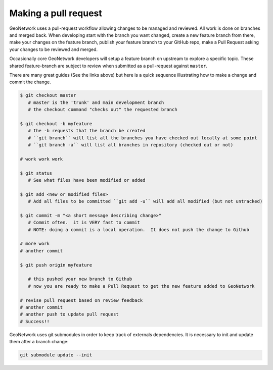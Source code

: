 .. _making-a-pull-request:

Making a pull request
#####################

GeoNetwork uses a pull-request workflow allowing changes to be managed and reviewed. All work is done on branches and merged back. When developing start with the branch you want changed, create a new feature branch from there, make your changes on the feature branch, publish your feature branch to your GitHub repo, make a Pull Request asking your changes to be reviewed and merged.

Occasionally core GeoNetwork developers will setup a feature branch on upstream to explore a specific topic. These shared feature-branch are subject to review when submitted as a pull-request against ``master``.

There are many great guides (See the links above) but here is a quick sequence illustrating how to make a change and commit the change.

.. code-block:: shell

     $ git checkout master
        # master is the 'trunk' and main development branch
        # the checkout command "checks out" the requested branch

     $ git checkout -b myfeature
        # the -b requests that the branch be created
        # ``git branch`` will list all the branches you have checked out locally at some point
        # ``git branch -a`` will list all branches in repository (checked out or not)

     # work work work

     $ git status
        # See what files have been modified or added

     $ git add <new or modified files>
        # Add all files to be committed ``git add -u`` will add all modified (but not untracked)

     $ git commit -m "<a short message describing change>"
        # Commit often.  it is VERY fast to commit
        # NOTE: doing a commit is a local operation.  It does not push the change to Github

     # more work
     # another commit

     $ git push origin myfeature

        # this pushed your new branch to Github
        # now you are ready to make a Pull Request to get the new feature added to GeoNetwork

     # revise pull request based on review feedback
     # another commit
     # another push to update pull request
     # Success!!



GeoNetwork uses git submodules in order to keep track of externals dependencies. It is necessary to init and update them after a branch change:


.. code-block:: shell

    git submodule update --init
